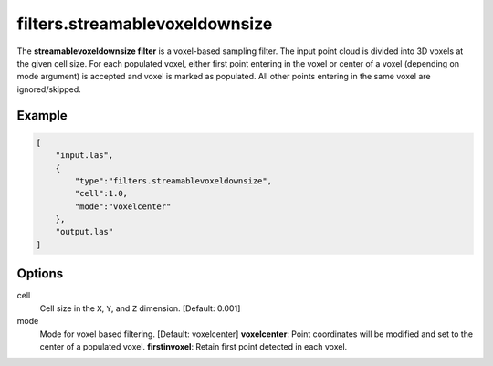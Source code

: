 .. _filters.streamablevoxeldownsize:

filters.streamablevoxeldownsize
===============================================================================

The **streamablevoxeldownsize filter** is a voxel-based sampling filter.
The input point
cloud is divided into 3D voxels at the given cell size. For each populated
voxel, either first point entering in the voxel or center of a voxel (depending on mode argument) is accepted and voxel is marked as populated. 
All other points entering in the same voxel are ignored/skipped.

Example
-------

.. code-block:: json

  [
      "input.las",
      {
          "type":"filters.streamablevoxeldownsize",
          "cell":1.0,
          "mode":"voxelcenter"
      },
      "output.las"
  ]

.. seealso::

    :ref:`filters.voxelcenternearestneighbor` offers a similar solution,
    using
    the coordinates of the voxel center as the query point in a 3D nearest neighbor search. 
    The nearest neighbor is then added to the output point cloud, along with any existing dimensions.

Options
-------------------------------------------------------------------------------

cell
  Cell size in the ``X``, ``Y``, and ``Z`` dimension. [Default: 0.001]

mode
  Mode for voxel based filtering. [Default: voxelcenter]
  **voxelcenter**: Point coordinates will be modified and set to the center of a populated voxel.
  **firstinvoxel**: Retain first point detected in each voxel.
